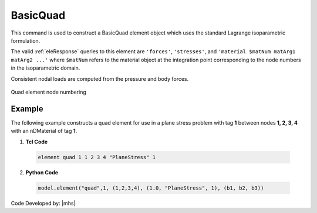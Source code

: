 .. _quad:

BasicQuad
^^^^^^^^^

This command is used to construct a BasicQuad element object which uses the standard Lagrange isoparametric formulation.

.. tabs::

   .. tab:: Python 

      .. function:: model.element("Quad", tag, nodes, section, [pressure, rho, b1, b2])
         :noindex:

         :param tag: integer, unique element object tag
         :param nodes: tuple, a tuple of four element nodes in counter-clockwise order
         :param section: tuple or int. If int, it is the tag of a previously defined :ref:`PlaneStress` or :ref:`PlaneStrain` section. If tuple, it is a tuple of the form (``thick``, ``type``, ``material``) where 
           
             ===================================   ==============================================================================================================
             ``thick`` |float|                     element thickness
             ``type`` |str|                        string representing material behavior. The type parameter can be either ``'PlaneStrain'`` or ``'PlaneStress'``
             ``material`` |integer|                tag of an :ref:`nDMaterial`
             ===================================   ==============================================================================================================
           
         :param pressure: |float|, surface pressure (optional, default = 0.0)
         :param rho: |float|, element mass density (per unit volume) from which a lumped element mass matrix is computed (optional, default=0.0)
         :param b1: |float|, constant body forces defined in the domain (optional, default=0.0)
         :param b2: |float|, constant body forces defined in the domain (optional, default=0.0)


   .. tab:: Tcl

      .. function:: element quad $eleTag $iNode $jNode $kNode $lNode $thick $type $matTag <$pressure $rho $b1 $b2>

      .. csv-table:: 
         :header: "Argument", "Type", "Description"
         :widths: 10, 10, 40

         $eleTag, |integer|, unique element object tag
         $iNode $jNode $kNode $lNode, |integer|   four nodes defining element boundaries, input in counter-clockwise order around the element.
         $thick, |float|,  element thickness
         $type, |string|,  string representing material behavior. The type parameter can be either "PlaneStrain" or "PlaneStress."
         $matTag, |integer|, tag of nDMaterial
         $pressure, |float|, surface pressure (optional: default = 0.0)
         $rho, |float|,  element mass density (per unit volume) from which a lumped element mass matrix is computed (optional: default=0.0)
         $b1 $b2, |float|, constant body forces defined in the isoparametric domain (optional: default=0.0)



The valid :ref:`eleResponse` queries to this element are ``'forces'``, ``'stresses'``, and ``'material $matNum matArg1 matArg2 ...'`` where ``$matNum`` refers to the material object at the integration point corresponding to the node numbers in the isoparametric domain.

Consistent nodal loads are computed from the pressure and body forces.


.. figure:: Q9.svg
   :align: center
   :figclass: align-center

   Quad element node numbering


Example
-------

The following example constructs a quad element for use in a plane stress problem with tag **1** between nodes **1, 2, 3, 4** with an nDMaterial of tag **1**.

1. **Tcl Code**

 .. code-block:: tcl

    element quad 1 1 2 3 4 "PlaneStress" 1 

2. **Python Code**

 .. code-block:: python

    model.element("quad",1, (1,2,3,4), (1.0, "PlaneStress", 1), (b1, b2, b3))




Code Developed by: |mhs|

